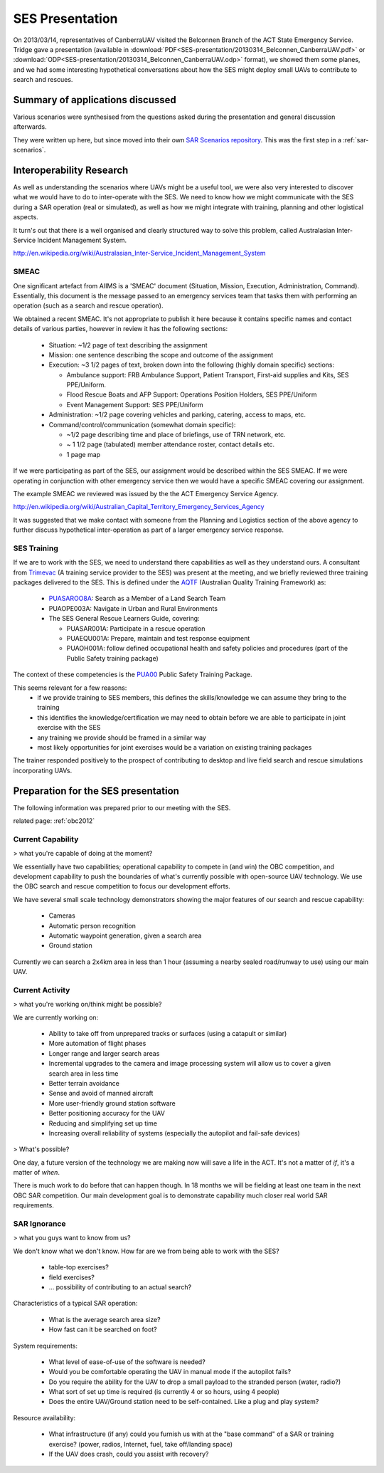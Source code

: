 .. _20130314_Belconnen_SES_presentation:

SES Presentation
================

On 2013/03/14, representatives of CanberraUAV visited the Belconnen Branch of the ACT State Emergency Service. Tridge gave a presentation (available in :download:`PDF<SES-presentation/20130314_Belconnen_CanberraUAV.pdf>` or :download:`ODP<SES-presentation/20130314_Belconnen_CanberraUAV.odp>` format), we showed them some planes, and we had some interesting hypothetical conversations about how the SES might deploy small UAVs to contribute to search and rescues.



Summary of applications discussed
---------------------------------

Various scenarios were synthesised from the questions asked during the presentation and general discussion afterwards.

They were written up here, but since moved into their own `SAR Scenarios repository`_. This was the first step in a :ref:`sar-scenarios`.

.. _`SAR Scenarios repository`: http://github.com/CanberraUAV/SAR-Scenarios/

Interoperability Research
-------------------------
As well as understanding the scenarios where UAVs might be a useful tool, we were also very interested to discover what we would have to do to inter-operate with the SES. We need to know how we might communicate with the SES during a SAR operation (real or simulated), as well as how we might integrate with training, planning and other logistical aspects.

It turn's out that there is a well organised and clearly structured way to solve this problem, called Australasian Inter-Service Incident Management System.

http://en.wikipedia.org/wiki/Australasian_Inter-Service_Incident_Management_System

SMEAC
^^^^^

One significant artefact from AIIMS is  a 'SMEAC' document (Situation, Mission, Execution, Administration, Command). Essentially, this document is the message passed to an emergency services team that tasks them with performing an operation (such as a search and rescue operation).

We obtained a recent SMEAC. It's not appropriate to publish it here because it contains specific names and contact details of various parties, however in review it has the following sections:

 * Situation: ~1/2 page of text describing the assignment
 * Mission: one sentence describing the scope and outcome of the assignment
 * Execution: ~3 1/2 pages of text, broken down into the following (highly domain specific) sections:

   * Ambulance support: FRB Ambulance Support, Patient Transport, First-aid supplies and Kits, SES PPE/Uniform.
   * Flood Rescue Boats and AFP Support: Operations Position Holders, SES PPE/Uniform
   * Event Management Support: SES PPE/Uniform

 * Administration: ~1/2 page covering vehicles and parking, catering, access to maps, etc.
 * Command/control/communication (somewhat domain specific): 

   * ~1/2 page describing time and place of briefings, use of TRN network, etc.
   * ~ 1 1/2 page (tabulated) member attendance roster, contact details etc.
   * 1 page map

If we were participating as part of the SES, our assignment would be described within the SES SMEAC. If we were operating in conjunction with other emergency service then we would have a specific SMEAC covering our assignment.

The example SMEAC we reviewed was issued by the the ACT Emergency Service Agency.

http://en.wikipedia.org/wiki/Australian_Capital_Territory_Emergency_Services_Agency

It was suggested that we make contact with someone from the Planning and Logistics section of the above agency to further discuss hypothetical inter-operation as part of a larger emergency service response.


SES Training
^^^^^^^^^^^^

If we are to work with the SES, we need to understand there capabilities as well as they understand ours. A consultant from Trimevac_ (A training service provider to the SES) was present at the meeting, and we briefly reviewed three training packages delivered to the SES. This is defined under the AQTF_ (Australian Quality Training Framework) as:

 * PUASAROO8A_: Search as a Member of a Land Search Team
 * PUAOPE003A: Navigate in Urban and Rural Environments
 * The SES General Rescue Learners Guide, covering:

   * PUASAR001A: Participate in a rescue operation
   * PUAEQU001A: Prepare, maintain and test response equipment
   * PUAOH001A: follow defined occupational health and safety policies and procedures (part of the Public Safety training package)

The context of these competencies is the PUA00_ Public Safety Training Package.

.. _Trimevac: http://www.trimevac.com.au
.. _AQTF: http://www.comlaw.gov.au/Details/C2011A00012
.. _PUASAROO8A: http://www.communitysafety.qld.gov.au/CRTI/PDF/ODO_20_0_Search_Urban_and_Rural_v1_0.pdf
.. _PUA00: http://training.gov.au/TrainingComponentFiles/PUA00/PUA00_R8.1.pdf

.. ,_PUAOPE003A:
.. ._PUASAR001A:
.. ._PUAEQU001A:
.. ._PUAOH001A:

This seems relevant for a few reasons:
 * if we provide training to SES members, this defines the skills/knowledge we can assume they bring to the training
 * this identifies the knowledge/certification we may need to obtain before we are able to participate in joint exercise with the SES
 * any training we provide should be framed in a similar way
 * most likely opportunities for joint exercises would be a variation on existing training packages

The trainer responded positively to the prospect of contributing to desktop and live field search and rescue simulations incorporating UAVs.


Preparation for the SES presentation
------------------------------------

The following information was prepared prior to our meeting with the SES.

related page: :ref:`obc2012`

Current Capability
^^^^^^^^^^^^^^^^^^

> what you're capable of doing at the moment?

We essentially have two capabilities; operational capability to compete in (and win) the OBC competition, and development capability to push the boundaries of what's currently possible with open-source UAV technology. We use the OBC search and rescue competition to focus our development efforts.

We have several small scale technology demonstrators showing the major features of our search and rescue capability:

 * Cameras
 * Automatic person recognition
 * Automatic waypoint generation, given a search area
 * Ground station

Currently we can search a 2x4km area in less than 1 hour (assuming a nearby sealed road/runway to use) using our main UAV.

Current Activity
^^^^^^^^^^^^^^^^

> what you're working on/think might be possible?

We are currently working on:

 * Ability to take off from unprepared tracks or surfaces (using a catapult or similar)
 * More automation of flight phases
 * Longer range and larger search areas
 * Incremental upgrades to the camera and image processing system will allow us to cover a given search area in less time
 * Better terrain avoidance
 * Sense and avoid of manned aircraft
 * More user-friendly ground station software
 * Better positioning accuracy for the UAV
 * Reducing and simplifying set up time
 * Increasing overall reliability of systems (especially the autopilot and fail-safe devices)

> What's possible?

One day, a future version of the technology we are making now will save a life in the ACT. It's not a matter of *if*, it's a matter of *when*.

There is much work to do before that can happen though. In 18 months we will be fielding at least one team in the next OBC SAR competition. Our main development goal is to demonstrate capability much closer real world SAR requirements.

SAR Ignorance
^^^^^^^^^^^^^

> what you guys want to know from us?

We don't know what we don't know. How far are we from being able to work with the SES?

 * table-top exercises?
 * field exercises?
 * ... possibility of contributing to an actual search?

Characteristics of a typical SAR operation:

 * What is the average search area size?
 * How fast can it be searched on foot?

System requirements:

 * What level of ease-of-use of the software is needed?
 * Would you be comfortable operating the UAV in manual mode if the autopilot fails?
 * Do you require the ability for the UAV to drop a small payload to the stranded person (water, radio?)
 * What sort of set up time is required (is currently 4 or so hours, using 4 people)
 * Does the entire UAV/Ground station need to be self-contained. Like a plug and play system?

Resource availability:

 * What infrastructure (if any) could you furnish us with at the "base command" of a SAR or training exercise? (power, radios, Internet, fuel, take off/landing space)
 * If the UAV does crash, could you assist with recovery?
